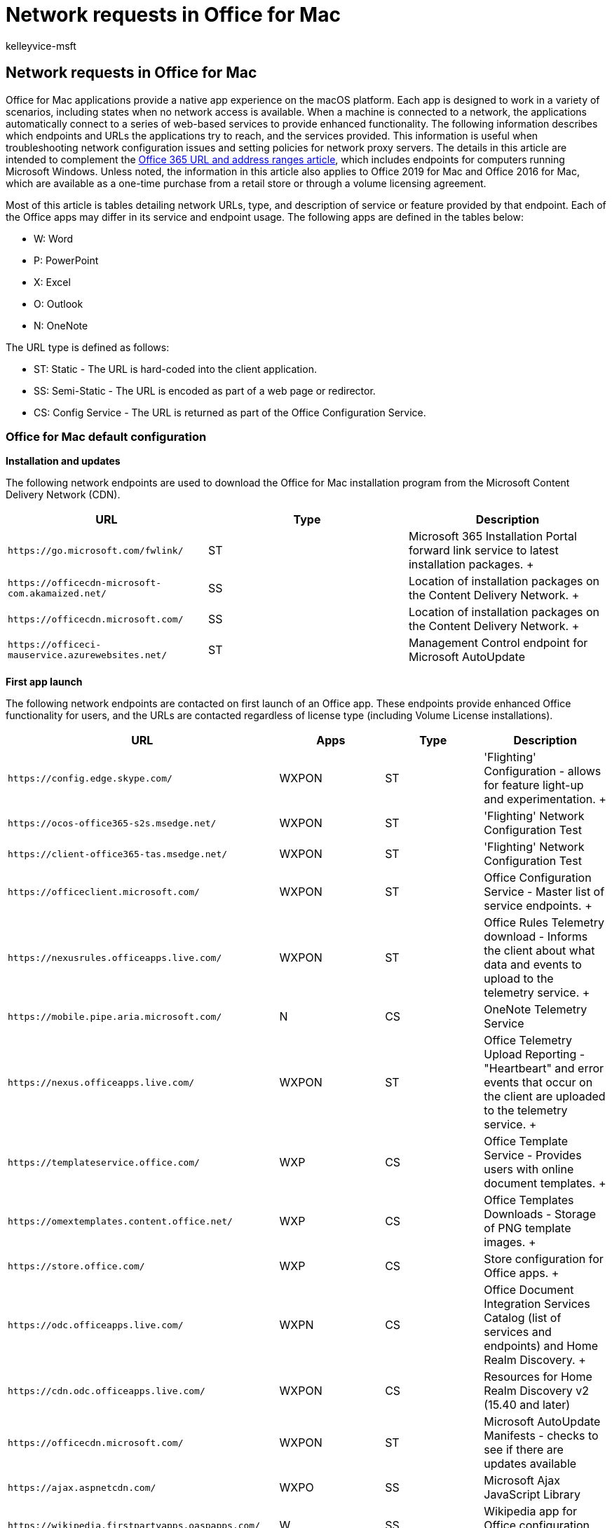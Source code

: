= Network requests in Office for Mac
:audience: ITPro
:author: kelleyvice-msft
:description: This article describes which endpoints and URLs Office for Mac applications try to reach, and the services provided.
:f1.keywords: ["CSH"]
:manager: scotv
:ms.assetid: afdae969-4046-44b9-9adb-f1bab216414b
:ms.author: kvice
:ms.collection: Ent_O365
:ms.custom: ["Adm_O365_Setup", "seo-marvel-apr2020"]
:ms.date: 11/9/2018
:ms.localizationpriority: medium
:ms.service: microsoft-365-enterprise
:ms.topic: conceptual
:search.appverid: MOM160

== Network requests in Office for Mac

Office for Mac applications provide a native app experience on the macOS platform.
Each app is designed to work in a variety of scenarios, including states when no network access is available.
When a machine is connected to a network, the applications automatically connect to a series of web-based services to provide enhanced functionality.
The following information describes which endpoints and URLs the applications try to reach, and the services provided.
This information is useful when troubleshooting network configuration issues and setting policies for network proxy servers.
The details in this article are intended to complement the xref:urls-and-ip-address-ranges.adoc[Office 365 URL and address ranges article], which includes endpoints for computers running Microsoft Windows.
Unless noted, the information in this article also applies to Office 2019 for Mac and Office 2016 for Mac, which are available as a one-time purchase from a retail store or through a volume licensing agreement.

Most of this article is tables detailing network URLs, type, and description of service or feature provided by that endpoint.
Each of the Office apps may differ in its service and endpoint usage.
The following apps are defined in the tables below:

* W: Word
* P: PowerPoint
* X: Excel
* O: Outlook
* N: OneNote

The URL type is defined as follows:

* ST: Static - The URL is hard-coded into the client application.
* SS: Semi-Static - The URL is encoded as part of a web page or redirector.
* CS: Config Service - The URL is returned as part of the Office Configuration Service.

=== Office for Mac default configuration

*Installation and updates*

The following network endpoints are used to download the Office for Mac installation program from the Microsoft Content Delivery Network (CDN).

|===
| *URL* | *Type* | *Description*

| `+https://go.microsoft.com/fwlink/+`  +
| ST  +
| Microsoft 365 Installation Portal forward link service to latest installation packages.
+

| `+https://officecdn-microsoft-com.akamaized.net/+`  +
| SS  +
| Location of installation packages on the Content Delivery Network.
+

| `+https://officecdn.microsoft.com/+`  +
| SS  +
| Location of installation packages on the Content Delivery Network.
+

| `+https://officeci-mauservice.azurewebsites.net/+`  +
| ST  +
| Management Control endpoint for Microsoft AutoUpdate  +
|===

*First app launch*

The following network endpoints are contacted on first launch of an Office app.
These endpoints provide enhanced Office functionality for users, and the URLs are contacted regardless of license type (including Volume License installations).

|===
| *URL* | *Apps* | *Type* | *Description*

| `+https://config.edge.skype.com/+`  +
| WXPON  +
| ST  +
| 'Flighting' Configuration - allows for feature light-up and experimentation.
+

| `+https://ocos-office365-s2s.msedge.net/+`  +
| WXPON  +
| ST  +
| 'Flighting' Network Configuration Test  +

| `+https://client-office365-tas.msedge.net/+`  +
| WXPON  +
| ST  +
| 'Flighting' Network Configuration Test  +

| `+https://officeclient.microsoft.com/+`  +
| WXPON  +
| ST  +
| Office Configuration Service - Master list of service endpoints.
+

| `+https://nexusrules.officeapps.live.com/+`  +
| WXPON  +
| ST  +
| Office Rules Telemetry download - Informs the client about what data and events to upload to the telemetry service.
+

| `+https://mobile.pipe.aria.microsoft.com/+`  +
| N  +
| CS  +
| OneNote Telemetry Service  +

| `+https://nexus.officeapps.live.com/+`  +
| WXPON  +
| ST  +
| Office Telemetry Upload Reporting - "Heartbeart" and error events that occur on the client are uploaded to the telemetry service.
+

| `+https://templateservice.office.com/+`  +
| WXP  +
| CS  +
| Office Template Service - Provides users with online document templates.
+

| `+https://omextemplates.content.office.net/+`  +
| WXP  +
| CS  +
| Office Templates Downloads - Storage of PNG template images.
+

| `+https://store.office.com/+`  +
| WXP  +
| CS  +
| Store configuration for Office apps.
+

| `+https://odc.officeapps.live.com/+`  +
| WXPN  +
| CS  +
| Office Document Integration Services Catalog (list of services and endpoints) and Home Realm Discovery.
+

| `+https://cdn.odc.officeapps.live.com/+`  +
| WXPON  +
| CS  +
| Resources for Home Realm Discovery v2 (15.40 and later)  +

| `+https://officecdn.microsoft.com/+`  +
| WXPON  +
| ST  +
| Microsoft AutoUpdate Manifests - checks to see if there are updates available  +

| `+https://ajax.aspnetcdn.com/+`  +
| WXPO  +
| SS  +
| Microsoft Ajax JavaScript Library  +

| `+https://wikipedia.firstpartyapps.oaspapps.com/+`  +
| W  +
| SS  +
| Wikipedia app for Office configuration and resources.
+

| `+https://excelbingmap.firstpartyapps.oaspapps.com/+`  +
| X  +
| SS  +
| Bing Map app for Office configuration and resources.
+

| `+https://peoplegraph.firstpartyapps.oaspapps.com/+`  +
| X  +
| SS  +
| People Graph app for Office configuration and resources.
+

| `+https://www.onenote.com/+`  +
| N  +
| ST  +
| What's New content for OneNote.
+

| `+https://site-cdn.onenote.net/+`  +
| N  +
| ST  +
| New content for OneNote.
+

| `+https://site-cdn.onenote.net/+`  +
| N  +
| SS  +
| What's New images for OneNote.
+

| `+https://acompli.helpshift.com/+`  +
| O  +
| ST  +
| In-app Support Service.
+

| `+https://prod-global-autodetect.acompli.net/+`  +
| O  +
| ST  +
| Email Account Detection Service.
+

| `+https://autodiscover-s.outlook.com/+`  +
| WXPO  +
| ST  +
| Outlook AutoDiscovery  +

| `+https://outlook.office365.com/+`  +
| WXPO  +
| ST  +
| Outlook endpoint for Microsoft 365 service.
+

| `+https://r1.res.office365.com/+`  +
| O  +
| ST  +
| Icons for Outlook add-ins.
+
|===

____
[!NOTE] The Office Configuration Service acts as an auto-discovery service for all Microsoft Office clients, not just for Mac.
The endpoints returned in the response are semi-static in that change is very infrequent, but still possible.
____

*Sign-in*

The following network endpoints are contacted when signing in to cloud-based storage.
Depending on your account type, different services may be contacted.
For example:

* *MSA: Microsoft Account* - typically used for consumer and retail scenarios
* *OrgID: Organization Account* - typically used for commercial scenarios

|===
| *URL* | *Apps* | *Type* | *Description*

| `+https://login.windows.net/+`  +
| WXPON  +
| ST  +
| Windows Authorization Service  +

| `+https://login.microsoftonline.com/+`  +
| WXPON  +
| ST  +
| Microsoft 365 Login Service (OrgID)  +

| `+https://login.live.com/+`  +
| WXPON  +
| ST  +
| Microsoft Account Login Service (MSA)  +

| `+https://auth.gfx.ms/+`  +
| WXPON  +
| CS  +
| Microsoft Account Login Service Helper (MSA)  +

| `+https://secure.aadcdn.microsoftonline-p.com/+`  +
| WXPON  +
| SS  +
| Microsoft 365 Login Branding (OrgID)  +

| `+https://ocws.officeapps.live.com/+`  +
| WXPN  +
| CS  +
| Document and Places Storage Locator  +

| `+https://roaming.officeapps.live.com/+`  +
| WXPN  +
| CS  +
| Most Recently Used (MRU) document service  +
|===

____
[!NOTE] For subscription-based and retail licenses, signing in both activates the product, and enables access to cloud resources such as OneDrive.
For Volume License installations, users are still prompted to sign-in (by default), but that is only required for access to cloud resources, as the product is already activated.
____

*Product activation*

The following network endpoints apply to Microsoft 365 Subscription and Retail License activations.
Specifically, this does NOT apply to Volume License installations.

|===
| *URL* | *Apps* | *Type* | *Description*

| `+https://ols.officeapps.live.com/+`  +
| WXPON  +
| CS  +
| Office Licensing Service  +
|===

*What's New content*

The following network endpoints apply to Microsoft 365 Subscription only.

|===
| *URL* | *Apps* | *Type* | *Description*

| `+https://contentstorage.osi.office.net/+`  +
| WXPO  +
| SS  +
| What's New JSON page content.
+
|===

*Researcher*

The following network endpoints apply to Microsoft 365 Subscription only.

|===
| *URL* | *Apps* | *Type* | *Description*

| `+https://entity.osi.office.net/+`  +
| W  +
| CS  +
| Researcher Web Service  +

| `+https://cdn.entity.osi.office.net/+`  +
| W  +
| CS  +
| Researcher Static Content  +

| `+https://www.bing.com/+`  +
| W  +
| CS  +
| Researcher Content Provider  +
|===

*Smart Lookup*

The following network endpoints apply to both Microsoft 365 Subscription and Retail/Volume License activations.

|===
| *URL* | *Apps* | *Type* | *Description*

| `+https://uci.officeapps.live.com/+`  +
| WXPN  +
| CS  +
| Insights Web Service  +

| `+https://ajax.googleapis.com/+`  +
| WXPN  +
| CS  +
| JQuery Library  +

| `+https://cdnjs.cloudflare.com/+`  +
| WXPN  +
| CS  +
| Supporting JavaScript Library  +

| `+https://www.bing.com/+`  +
| WXPN  +
| CS  +
| Insights Content Provider  +

| `+https://tse1.mm.bing.net/+`  +
| WXPN  +
| CS  +
| Insights Content Provider  +
|===

*PowerPoint Designer*

The following network endpoints apply to Microsoft 365 Subscription only.

|===
| *URL* | *Apps* | *Type* | *Description*

| `+https://pptsgs.officeapps.live.com/+`  +
| P  +
| CS  +
| PowerPoint Designer web service  +
|===

*PowerPoint QuickStarter*

The following network endpoints apply to Microsoft 365 Subscription only.

|===
| *URL* | *Apps* | *Type* | *Description*

| `+https://pptcts.officeapps.live.com/+`  +
| P  +
| CS  +
| PowerPoint QuickStarter web service  +
|===

*Send a Smile/Frown*

The following network endpoints apply to both Microsoft 365 Subscription and Retail/Volume License activations.

|===
| *URL* | *Apps* | *Type* | *Description*

| `+https://sas.office.microsoft.com/+`  +
| WXPON  +
| CS  +
| Send a Smile Service  +
|===

*Contact Support*

The following network endpoints apply to both Microsoft 365 Subscription and Retail/Volume License activations.

|===
| *URL* | *Apps* | *Type* | *Description*

| `+https://powerlift-frontdesk.acompli.net/+`  +
| O  +
| CS  +
| Contact Support Service  +

| `+https://acompli.helpshift.com/+`  +
| O  +
| CS  +
| In-app Support Service  +
|===

*Save As PDF*

The following network endpoints apply to both Microsoft 365 Subscription and Retail/Volume License activations.

|===
| *URL* | *Apps* | *Type* | *Description*

| `+https://wordcs.officeapps.live.com/+`  +
| W  +
| CS  +
| Word document conversion service (PDF)  +
|===

*Office Apps (aka add-ins)*

The following network endpoints apply to both Microsoft 365 Subscription and Retail/Volume License activations when Office App add-ins are trusted.

|===
| *URL* | *Apps* | *Type* | *Description*

| `+https://store.office.com/+`  +
| WXPO  +
| CS  +
| Office app store configuration  +

| `+https://wikipedia.firstpartyapps.oaspapps.com/+`  +
| W  +
| SS  +
| Wikipedia app resources  +

| `+https://excelbingmap.firstpartyapps.oaspapps.com/+`  +
| X  +
| SS  +
| Bing Map app resources  +

| `+https://peoplegraph.firstpartyapps.oaspapps.com+`  +
| X  +
| SS  +
| People Graph app resources  +

| `+https://o15.officeredir.microsoft.com/+`  +
| WPX  +
| SS  +
| Office Redirection Service  +

| `+https://appsforoffice.microsoft.com/+`  +
| WXP  +
| SS  +
| Office JavaScript Libraries  +

| `+https://telemetry.firstpartyapps.oaspapps.com/+`  +
| WX  +
| SS  +
| Telemetry and Reporting Service for Office apps  +

| `+https://ajax.microsoft.com/+`  +
| W  +
| SS  +
| Microsoft Ajax JavaScript Library  +

| `+https://ajax.aspnetcdn.com/+`  +
| X  +
| SS  +
| Microsoft Ajax JavaScript Library  +

| `+https://c.microsoft.com/+`  +
| WPXO  +
| SS  +
| Office JavaScript Libraries  +

| `+https://c1.microsoft.com/+`  +
| WPXO  +
| SS  +
| Support resources  +

| `+https://cs.microsoft.com/+`  +
| WPXO  +
| SS  +
| Support resources  +

| `+https://c.bing.com/+`  +
| WPXO  +
| SS  +
| Support resources  +

| `https://*.cdn.optimizely.com/`  +
| WPXO  +
| SS  +
| JavaScript library  +

| `+https://errors.client.optimizely.com/+`  +
| WPX  +
| SS  +
| Error reporting  +

| `https://*-contentstorage.osi.office.net/`  +
| WPXO  +
| SS  +
| Font resources  +

| `+https://nexus.ensighten.com/+`  +
| WPXO  +
| SS  +
| Telemetry Service  +

| `+https://browser.pipe.aria.microsoft.com/+`  +
| WPXO  +
| SS  +
| Telemetry Reporting  +

| `https://*.vo.msecnd.net/`  +
| WPXO  +
| SS  +
| Microsoft Store Asset Library  +

| `https://*.wikipedia.org/`  +
| W  +
| SS  +
| Wikipedia page resources  +

| `+https://upload.wikimedia.org/+`  +
| W  +
| SS  +
| Wikipedia media resources  +

| `+https://wikipedia.firstpartyappssandbox.oappseperate.com/+`  +
| W  +
| SS  +
| Wikipedia sandbox frame  +

| `https://*.virtualearth.net/`  +
| X  +
| SS  +
| Map templates  +
|===

*Safe Links*

The following network endpoint applies to all Office applications for Microsoft 365 Subscription only.

|===
| *URL* | *Type* | *Description*

| `https://*.oscs.protection.outlook.com/`  +
| CS  +
| Microsoft Safe Link Service  +
|===

*Crash reporting*

The following network endpoint applies to all Office applications for both Microsoft 365 Subscription and Retail/Volume License activations.
When a process unexpectedly crashes, a report is generated and sent to the Watson service.

|===
| *URL* | *Type* | *Description*

| `+https://watson.microsoft.com/+`  +
| ST  +
| Microsoft Error Reporting Service  +

| `+https://officeci.azurewebsites.net/+`  +
| ST  +
| Office Collaborative Insights Service  +
|===

=== Options for reducing network requests and traffic

The default configuration of Office for Mac provides the best user experience, both in terms of functionality and keeping the machine up to date.
In some scenarios, you may wish to prevent applications from contacting network endpoints.
This section discusses options for doing so.

### Disabling Cloud Sign-In and Office Add-Ins

Volume License customers may have strict policies about saving documents to cloud-based storage.
The following per-application preference can be set to disable MSA/OrgID Sign in, and access to Office Add-ins.

* `defaults write com.microsoft.Word UseOnlineContent -integer 0`
* `defaults write com.microsoft.Excel UseOnlineContent -integer 0`
* `defaults write com.microsoft.Powerpoint UseOnlineContent -integer 0`

If users try to access the Sign-In function, they will see an error that a network connection is not present.
Because this preference also blocks online product activation, it should only be used for Volume License installations.
Specifically, using this preference will prevent Office applications from accessing the following endpoints:

* `+https://odc.officeapps.live.com+`
* `https://*.firstpartyapps.oaspapps.com`
* All endpoints listed in the 'Sign In' section above.
* All endpoints listed in the 'Smart Lookup' section above.
* All endpoints listed in the 'Product Activation' section above.
* All endpoints listed in the 'Office Apps (aka add-ins)' section above.

To re-establish full functionality for the user, either set the preference to '2' or remove it.

____
[!NOTE] This preference requires Office for Mac build 15.25 [160726] or later.
____

==== Telemetry

Office for Mac sends telemetry information back to Microsoft at regular intervals.
Data is uploaded to the 'Nexus' endpoint.
The telemetry data helps the engineering team assess the health and any unexpected behaviors of each Office app.
There are two categories of telemetry:

* *Heartbeat* contains version and license information.
This data is sent immediately upon app launch.
* *Usage* contains information about how apps are being used and non-fatal errors.
This data is sent every 60 minutes.

Microsoft takes your privacy very seriously.
You can read about Microsoft's data collection policy at https://privacy.microsoft.com.
To prevent applications from sending 'Usage' telemetry, the *SendAllTelemetryEnabled* preference can be adjusted.
The preference is per-application, and can be set via macOS Configuration Profiles, or manually from Terminal:

`defaults write com.microsoft.Word SendAllTelemetryEnabled -bool FALSE`

`defaults write com.microsoft.Excel SendAllTelemetryEnabled -bool FALSE`

`defaults write com.microsoft.Powerpoint SendAllTelemetryEnabled -bool FALSE`

`defaults write com.microsoft.Outlook SendAllTelemetryEnabled -bool FALSE`

`defaults write com.microsoft.onenote.mac SendAllTelemetryEnabled -bool FALSE`

`defaults write com.microsoft.autoupdate2 SendAllTelemetryEnabled -bool FALSE`

`defaults write com.microsoft.Office365ServiceV2 SendAllTelemetryEnabled -bool FALSE`

Heartbeat telemetry is always sent and cannot be disabled.

==== Crash reporting

When a fatal application error occurs, the application will unexpectedly terminate and upload a crash report to the 'Watson' service.
The crash report consists of a call-stack, which is the list of steps the application was processing leading up to the crash.
These steps help the engineering team identify the exact function that failed and why.

In some cases, the contents of a document will cause the application to crash.
If the app identifies the document as the cause, it will ask the user if it's okay to also send the document along with the call-stack.
Users can make an informed choice to this question.
IT administrators may have strict requirements about the transmission of documents and make the decision on behalf of the user to never send documents.
The following preference can be set to prevent documents from being sent, and to suppress the prompt to the user:

`defaults write com.microsoft.errorreporting IsAttachFilesEnabled -bool FALSE`

____
[!NOTE] If *SendAllTelemetryEnabled* is set to *FALSE*, all crash reporting for that process is disabled.
To enable crash reporting without sending usage telemetry, the following preference can be set: `defaults write com.microsoft.errorreporting IsMerpEnabled -bool TRUE`
____

==== Updates

Microsoft releases Office for Mac updates at regular intervals (typically once a month).
We strongly encourage users and IT administrators to keep machines up to date to ensure the latest security fixes are installed.
In cases where IT administrators want to closely control and manage machine updates, the following preference can be set to prevent the AutoUpdate process from automatically detecting and offering product updates:

`defaults write com.microsoft.autoupdate2 HowToCheck -string 'Manual'`

==== Blocking Requests with a Firewall/Proxy

If your organization blocks requests to URLs via a firewall or proxy server be sure to configure the URLs listed in this document as either allowed, or block listed with a 40X response (e.g.
403 or 404).
A 40X response will allow the Office applications to gracefully accept the inability to access the resource, and will provide a faster user experience, than simply dropping the connection, which in turn will cause the client to retry.

If your proxy server requires authentication, a 407 response will be returned to the client.
For the best experience, ensure that you're using Office for Mac builds 15.27 or later, as they include specific fixes for working with NTLM and Kerberos servers.

=== See also

xref:urls-and-ip-address-ranges.adoc[Office 365 URLs and IP address ranges]
